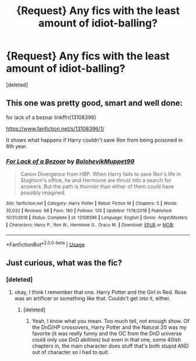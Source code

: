 #+TITLE: {Request} Any fics with the least amount of idiot-balling?

* {Request} Any fics with the least amount of idiot-balling?
:PROPERTIES:
:Score: 6
:DateUnix: 1550258765.0
:DateShort: 2019-Feb-15
:END:
[deleted]


** This one was pretty good, smart and well done:

for lack of a bezoar linkffn(13108396)

[[https://www.fanfiction.net/s/13108396/1/]]

It shows what happens if Harry couldn't save Ron from being poisoned in 6th year.
:PROPERTIES:
:Author: Efficient_Assistant
:Score: 2
:DateUnix: 1550741835.0
:DateShort: 2019-Feb-21
:END:

*** [[https://www.fanfiction.net/s/13108396/1/][*/For Lack of a Bezoar/*]] by [[https://www.fanfiction.net/u/10461539/BolshevikMuppet99][/BolshevikMuppet99/]]

#+begin_quote
  Canon Divergence from HBP. When Harry fails to save Ron's life in Slughorn's office, he and Hermione are thrust into a search for answers. But the path is thornier than either of them could have possibly imagined.
#+end_quote

^{/Site/:} ^{fanfiction.net} ^{*|*} ^{/Category/:} ^{Harry} ^{Potter} ^{*|*} ^{/Rated/:} ^{Fiction} ^{M} ^{*|*} ^{/Chapters/:} ^{5} ^{*|*} ^{/Words/:} ^{35,032} ^{*|*} ^{/Reviews/:} ^{68} ^{*|*} ^{/Favs/:} ^{180} ^{*|*} ^{/Follows/:} ^{135} ^{*|*} ^{/Updated/:} ^{11/16/2018} ^{*|*} ^{/Published/:} ^{10/31/2018} ^{*|*} ^{/Status/:} ^{Complete} ^{*|*} ^{/id/:} ^{13108396} ^{*|*} ^{/Language/:} ^{English} ^{*|*} ^{/Genre/:} ^{Angst/Mystery} ^{*|*} ^{/Characters/:} ^{Harry} ^{P.,} ^{Ron} ^{W.,} ^{Hermione} ^{G.,} ^{Draco} ^{M.} ^{*|*} ^{/Download/:} ^{[[http://www.ff2ebook.com/old/ffn-bot/index.php?id=13108396&source=ff&filetype=epub][EPUB]]} ^{or} ^{[[http://www.ff2ebook.com/old/ffn-bot/index.php?id=13108396&source=ff&filetype=mobi][MOBI]]}

--------------

*FanfictionBot*^{2.0.0-beta} | [[https://github.com/tusing/reddit-ffn-bot/wiki/Usage][Usage]]
:PROPERTIES:
:Author: FanfictionBot
:Score: 1
:DateUnix: 1550741858.0
:DateShort: 2019-Feb-21
:END:


** Just curious, what was the fic?
:PROPERTIES:
:Author: Efficient_Assistant
:Score: 1
:DateUnix: 1550617998.0
:DateShort: 2019-Feb-20
:END:

*** [deleted]
:PROPERTIES:
:Score: 1
:DateUnix: 1550618938.0
:DateShort: 2019-Feb-20
:END:

**** okay, I think I remember that one. Harry Potter and the Girl in Red. Rose was an artificer or something like that. Couldn't get into it, either.
:PROPERTIES:
:Author: Efficient_Assistant
:Score: 1
:DateUnix: 1550621183.0
:DateShort: 2019-Feb-20
:END:

***** [deleted]
:PROPERTIES:
:Score: 1
:DateUnix: 1550631889.0
:DateShort: 2019-Feb-20
:END:

****** Yeah, I know what you mean. Too much tell, not enough show. Of the DnD/HP crossovers, Harry Potter and the Natural 20 was my favorite (it was really funny and the OC from the DnD universe could only use DnD abilities) but even in that one, some 40ish chapters in, the main character does stuff that's both stupid AND out of character so I had to quit.
:PROPERTIES:
:Author: Efficient_Assistant
:Score: 1
:DateUnix: 1550741678.0
:DateShort: 2019-Feb-21
:END:
